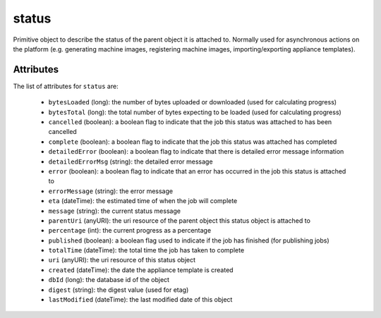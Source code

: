 .. Copyright 2019 FUJITSU LIMITED

.. _status-object:

status
======

Primitive object to describe the status of the parent object it is attached to. Normally used for asynchronous actions on the platform (e.g. generating machine images, registering machine images, importing/exporting appliance templates).

Attributes
~~~~~~~~~~

The list of attributes for ``status`` are:

	* ``bytesLoaded`` (long): the number of bytes uploaded or downloaded (used for calculating progress)
	* ``bytesTotal`` (long): the total number of bytes expecting to be loaded (used for calculating progress)
	* ``cancelled`` (boolean): a boolean flag to indicate that the job this status was attached to has been cancelled
	* ``complete`` (boolean): a boolean flag to indicate that the job this status was attached has completed
	* ``detailedError`` (boolean): a boolean flag to indicate that there is detailed error message information
	* ``detailedErrorMsg`` (string): the detailed error message
	* ``error`` (boolean): a boolean flag to indicate that an error has occurred in the job this status is attached to
	* ``errorMessage`` (string): the error message
	* ``eta`` (dateTime): the estimated time of when the job will complete
	* ``message`` (string): the current status message
	* ``parentUri`` (anyURI): the uri resource of the parent object this status object is attached to
	* ``percentage`` (int): the current progress as a percentage
	* ``published`` (boolean): a boolean flag used to indicate if the job has finished (for publishing jobs)
	* ``totalTime`` (dateTime): the total time the job has taken to complete
	* ``uri`` (anyURI): the uri resource of this status object
	* ``created`` (dateTime): the date the appliance template is created
	* ``dbId`` (long): the database id of the object
	* ``digest`` (string): the digest value (used for etag)
	* ``lastModified`` (dateTime): the last modified date of this object



